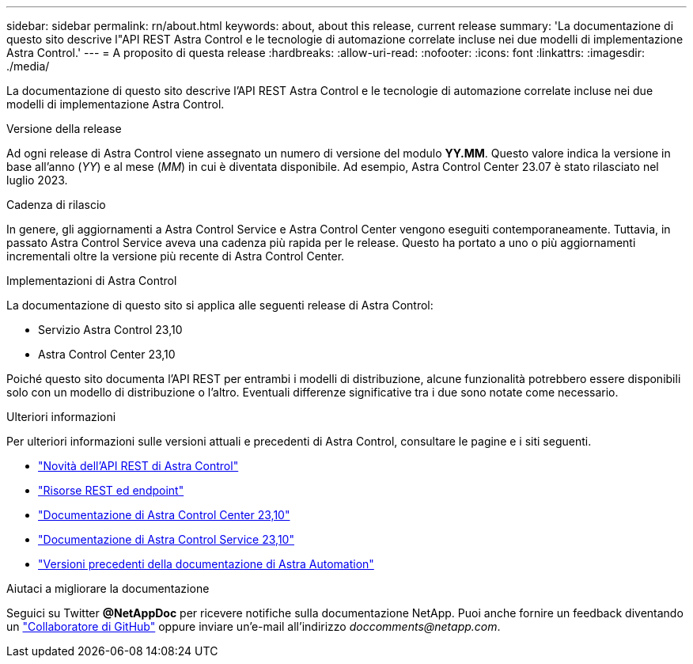 ---
sidebar: sidebar 
permalink: rn/about.html 
keywords: about, about this release, current release 
summary: 'La documentazione di questo sito descrive l"API REST Astra Control e le tecnologie di automazione correlate incluse nei due modelli di implementazione Astra Control.' 
---
= A proposito di questa release
:hardbreaks:
:allow-uri-read: 
:nofooter: 
:icons: font
:linkattrs: 
:imagesdir: ./media/


[role="lead"]
La documentazione di questo sito descrive l'API REST Astra Control e le tecnologie di automazione correlate incluse nei due modelli di implementazione Astra Control.

.Versione della release
Ad ogni release di Astra Control viene assegnato un numero di versione del modulo *YY.MM*. Questo valore indica la versione in base all'anno (_YY_) e al mese (_MM_) in cui è diventata disponibile. Ad esempio, Astra Control Center 23.07 è stato rilasciato nel luglio 2023.

.Cadenza di rilascio
In genere, gli aggiornamenti a Astra Control Service e Astra Control Center vengono eseguiti contemporaneamente. Tuttavia, in passato Astra Control Service aveva una cadenza più rapida per le release. Questo ha portato a uno o più aggiornamenti incrementali oltre la versione più recente di Astra Control Center.

.Implementazioni di Astra Control
La documentazione di questo sito si applica alle seguenti release di Astra Control:

* Servizio Astra Control 23,10
* Astra Control Center 23,10


Poiché questo sito documenta l'API REST per entrambi i modelli di distribuzione, alcune funzionalità potrebbero essere disponibili solo con un modello di distribuzione o l'altro. Eventuali differenze significative tra i due sono notate come necessario.

.Ulteriori informazioni
Per ulteriori informazioni sulle versioni attuali e precedenti di Astra Control, consultare le pagine e i siti seguenti.

* link:../rn/whats_new.html["Novità dell'API REST di Astra Control"]
* link:../endpoints/resources.html["Risorse REST ed endpoint"]
* https://docs.netapp.com/us-en/astra-control-center/["Documentazione di Astra Control Center 23,10"^]
* https://docs.netapp.com/us-en/astra-control-service/["Documentazione di Astra Control Service 23,10"^]
* link:../rn/earlier-versions.html["Versioni precedenti della documentazione di Astra Automation"]


.Aiutaci a migliorare la documentazione
Seguici su Twitter *@NetAppDoc* per ricevere notifiche sulla documentazione NetApp. Puoi anche fornire un feedback diventando un link:https://docs.netapp.com/us-en/contribute/["Collaboratore di GitHub"^] oppure inviare un'e-mail all'indirizzo _doccomments@netapp.com_.
